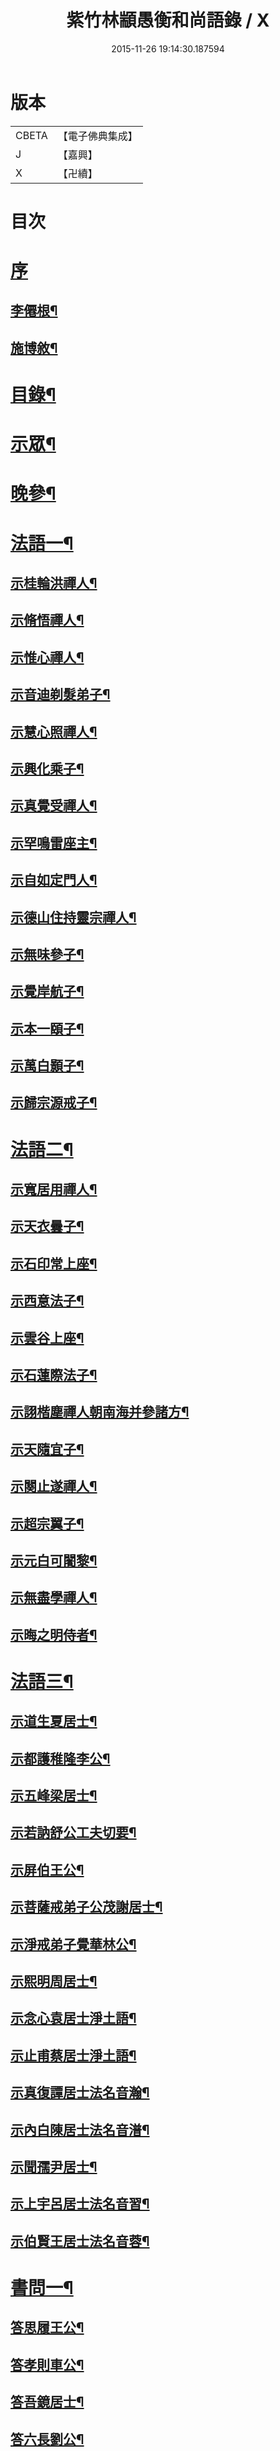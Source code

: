 #+TITLE: 紫竹林顓愚衡和尚語錄 / X
#+DATE: 2015-11-26 19:14:30.187594
* 版本
 |     CBETA|【電子佛典集成】|
 |         J|【嘉興】    |
 |         X|【卍續】    |

* 目次
* [[file:KR6q0433_001.txt::001-0657a1][序]]
** [[file:KR6q0433_001.txt::001-0657a2][李僊根¶]]
** [[file:KR6q0433_001.txt::0657c14][施博敘¶]]
* [[file:KR6q0433_001.txt::0659a2][目錄¶]]
* [[file:KR6q0433_001.txt::0659c4][示眾¶]]
* [[file:KR6q0433_001.txt::0661c19][晚參¶]]
* [[file:KR6q0433_002.txt::002-0662b4][法語一¶]]
** [[file:KR6q0433_002.txt::002-0662b5][示桂輪洪禪人¶]]
** [[file:KR6q0433_002.txt::0662c11][示脩悟禪人¶]]
** [[file:KR6q0433_002.txt::0662c27][示惟心禪人¶]]
** [[file:KR6q0433_002.txt::0663b3][示音迪剃髮弟子¶]]
** [[file:KR6q0433_002.txt::0663c10][示慧心照禪人¶]]
** [[file:KR6q0433_002.txt::0664a9][示興化乘子¶]]
** [[file:KR6q0433_002.txt::0664c22][示真覺受禪人¶]]
** [[file:KR6q0433_002.txt::0665a18][示罕鳴雷座主¶]]
** [[file:KR6q0433_002.txt::0665b27][示自如定門人¶]]
** [[file:KR6q0433_002.txt::0665c24][示德山住持靈宗禪人¶]]
** [[file:KR6q0433_002.txt::0666a23][示無味參子¶]]
** [[file:KR6q0433_002.txt::0666b25][示覺岸航子¶]]
** [[file:KR6q0433_002.txt::0666c23][示本一頤子¶]]
** [[file:KR6q0433_002.txt::0667a29][示萬白顥子¶]]
** [[file:KR6q0433_002.txt::0667c10][示歸宗源戒子¶]]
* [[file:KR6q0433_003.txt::003-0668b4][法語二¶]]
** [[file:KR6q0433_003.txt::003-0668b5][示寬居用禪人¶]]
** [[file:KR6q0433_003.txt::0668c16][示天衣曇子¶]]
** [[file:KR6q0433_003.txt::0668c27][示石印常上座¶]]
** [[file:KR6q0433_003.txt::0669a25][示西意法子¶]]
** [[file:KR6q0433_003.txt::0669c9][示雲谷上座¶]]
** [[file:KR6q0433_003.txt::0670a17][示石蓮際法子¶]]
** [[file:KR6q0433_003.txt::0670b3][示詡楷塵禪人朝南海并參諸方¶]]
** [[file:KR6q0433_003.txt::0670c22][示天隨宜子¶]]
** [[file:KR6q0433_003.txt::0671b26][示闋止遂禪人¶]]
** [[file:KR6q0433_003.txt::0671c20][示超宗翼子¶]]
** [[file:KR6q0433_003.txt::0672a27][示元白可闍黎¶]]
** [[file:KR6q0433_003.txt::0672c15][示無盡學禪人¶]]
** [[file:KR6q0433_003.txt::0673a10][示晦之明侍者¶]]
* [[file:KR6q0433_004.txt::004-0673c4][法語三¶]]
** [[file:KR6q0433_004.txt::004-0673c5][示道生夏居士¶]]
** [[file:KR6q0433_004.txt::0674b4][示都護稚隆李公¶]]
** [[file:KR6q0433_004.txt::0675a26][示五峰梁居士¶]]
** [[file:KR6q0433_004.txt::0675c23][示若訥舒公工夫切要¶]]
** [[file:KR6q0433_004.txt::0676a25][示屏伯王公¶]]
** [[file:KR6q0433_004.txt::0676b20][示菩薩戒弟子公茂謝居士¶]]
** [[file:KR6q0433_004.txt::0677a24][示淨戒弟子覺華林公¶]]
** [[file:KR6q0433_004.txt::0677b10][示熙明周居士¶]]
** [[file:KR6q0433_004.txt::0677c18][示念心袁居士淨土語¶]]
** [[file:KR6q0433_004.txt::0678a20][示止甫蔡居士淨土語¶]]
** [[file:KR6q0433_004.txt::0678b4][示真復譚居士法名音瀚¶]]
** [[file:KR6q0433_004.txt::0678c30][示內白陳居士法名音潽¶]]
** [[file:KR6q0433_004.txt::0679a30][示聞孺尹居士¶]]
** [[file:KR6q0433_004.txt::0679b29][示上宇呂居士法名音習¶]]
** [[file:KR6q0433_004.txt::0680a10][示伯賢王居士法名音蓉¶]]
* [[file:KR6q0433_005.txt::005-0680c4][書問一¶]]
** [[file:KR6q0433_005.txt::005-0680c5][答思履王公¶]]
** [[file:KR6q0433_005.txt::0681b14][答孝則車公¶]]
** [[file:KR6q0433_005.txt::0681c26][答吾鏡居士¶]]
** [[file:KR6q0433_005.txt::0682a20][答六長劉公¶]]
** [[file:KR6q0433_005.txt::0682b9][與飛孺王公¶]]
** [[file:KR6q0433_005.txt::0682b25][答貞復譚公¶]]
** [[file:KR6q0433_005.txt::0682c14][答白蛟劉居士¶]]
** [[file:KR6q0433_005.txt::0683a8][答紫蘿劉居士¶]]
** [[file:KR6q0433_005.txt::0683b4][答寶慶熊太守¶]]
** [[file:KR6q0433_005.txt::0683b16][答湘潭生因李公¶]]
** [[file:KR6q0433_005.txt::0683c7][答公茂謝公¶]]
** [[file:KR6q0433_005.txt::0684a11][答覺華林公¶]]
** [[file:KR6q0433_005.txt::0684b3][答我尚王居士法名音凌¶]]
** [[file:KR6q0433_005.txt::0684b11][答吉卿王居士法名音徹¶]]
** [[file:KR6q0433_005.txt::0684b26][答安城叔監鄒孝廉¶]]
** [[file:KR6q0433_005.txt::0684c18][與綠蘿劉公¶]]
** [[file:KR6q0433_005.txt::0685a2][與仲初劉公¶]]
** [[file:KR6q0433_005.txt::0685a23][答浩若周公¶]]
** [[file:KR6q0433_005.txt::0685b8][答石者朱公¶]]
* [[file:KR6q0433_006.txt::006-0686a4][書問二¶]]
** [[file:KR6q0433_006.txt::006-0686a5][答建業旻昭陳公¶]]
** [[file:KR6q0433_006.txt::006-0686a25][答侍御旋觀王公¶]]
** [[file:KR6q0433_006.txt::0686b21][復夢覺洪居士¶]]
** [[file:KR6q0433_006.txt::0686c9][答舒茂才¶]]
** [[file:KR6q0433_006.txt::0686c30][答孝則劉殿元]]
** [[file:KR6q0433_006.txt::0687a14][與郭首龍居士¶]]
** [[file:KR6q0433_006.txt::0687a29][答安于劉公¶]]
** [[file:KR6q0433_006.txt::0687b8][與元公黃居士¶]]
** [[file:KR6q0433_006.txt::0687b17][答介子黃居士¶]]
** [[file:KR6q0433_006.txt::0687b29][答伊少劉居士¶]]
** [[file:KR6q0433_006.txt::0687c11][與安于劉公¶]]
** [[file:KR6q0433_006.txt::0688a8][答季納熊公¶]]
** [[file:KR6q0433_006.txt::0688a26][答熊青嶼給諫¶]]
** [[file:KR6q0433_006.txt::0688b21][答寶慶諸大檀越¶]]
** [[file:KR6q0433_006.txt::0688c7][答德安鄭茂才¶]]
** [[file:KR6q0433_006.txt::0688c24][與金豈凡觀察¶]]
** [[file:KR6q0433_006.txt::0688c30][上五乳本師憨老人書]]
** [[file:KR6q0433_006.txt::0689b12][答澄芳大師¶]]
** [[file:KR6q0433_006.txt::0689b30][答見玄大師¶]]
** [[file:KR6q0433_006.txt::0689c12][答雲居味白叟¶]]
** [[file:KR6q0433_006.txt::0689c26][答樂愚和尚¶]]
** [[file:KR6q0433_006.txt::0690a8][與雲居明月堂法璽印西堂¶]]
* [[file:KR6q0433_007.txt::007-0690c4][經序¶]]
** [[file:KR6q0433_007.txt::007-0690c5][刻千佛名經序¶]]
** [[file:KR6q0433_007.txt::007-0690c23][心經標言序¶]]
** [[file:KR6q0433_007.txt::0691a8][金剛般若經四依解序¶]]
** [[file:KR6q0433_007.txt::0691c18][首楞嚴經四依解序¶]]
** [[file:KR6q0433_007.txt::0692b28][刻圓通懺序¶]]
** [[file:KR6q0433_007.txt::0692c20][刺血書華嚴經跋¶]]
** [[file:KR6q0433_007.txt::0693b5][血墨合書玅法蓮華經跋¶]]
** [[file:KR6q0433_007.txt::0693c9][禮板的達像跋¶]]
** [[file:KR6q0433_007.txt::0694a14][華嚴經綱要序¶]]
** [[file:KR6q0433_007.txt::0694c29][刻方冊藏經目錄序¶]]
* [[file:KR6q0433_008.txt::008-0696a4][書序一¶]]
** [[file:KR6q0433_008.txt::008-0696a5][同聞思修發菩提心錄序¶]]
** [[file:KR6q0433_008.txt::0696b30][生生篇序¶]]
** [[file:KR6q0433_008.txt::0696c19][翼醫通考補序¶]]
** [[file:KR6q0433_008.txt::0697b25][中庸說白序¶]]
** [[file:KR6q0433_008.txt::0697c14][律儀常軌序¶]]
** [[file:KR6q0433_008.txt::0697c22][擬古長詩述志序¶]]
** [[file:KR6q0433_008.txt::0698b7][貝葉記序¶]]
** [[file:KR6q0433_008.txt::0698c3][禮佛發願儀序¶]]
** [[file:KR6q0433_008.txt::0699a26][王介公閉戶吟序¶]]
** [[file:KR6q0433_008.txt::0699b14][法喜志序¶]]
** [[file:KR6q0433_008.txt::0699c5][題穢跡金剛像卷序¶]]
** [[file:KR6q0433_008.txt::0700a10][蓮社箴規序¶]]
** [[file:KR6q0433_008.txt::0700c21][傘居閉門語自序¶]]
** [[file:KR6q0433_008.txt::0701a20][題漢末時侯留犢圖卷序¶]]
** [[file:KR6q0433_008.txt::0701b22][黃庭內景玉經序¶]]
** [[file:KR6q0433_008.txt::0701c13][授戒科儀序¶]]
* [[file:KR6q0433_009.txt::009-0702b4][書序二¶]]
** [[file:KR6q0433_009.txt::009-0702b5][自知錄序¶]]
** [[file:KR6q0433_009.txt::0702c18][閒閒菴集序¶]]
** [[file:KR6q0433_009.txt::0703a19][匡山蓮華峰志略序¶]]
** [[file:KR6q0433_009.txt::0703c13][三堂傳戒儀序¶]]
** [[file:KR6q0433_009.txt::0704a21][永嘉禪師證道歌註頌重刊序¶]]
** [[file:KR6q0433_009.txt::0704b30][諸祖道影跋]]
** [[file:KR6q0433_009.txt::0704c16][燕貽孫居士書華嚴經跋¶]]
* [[file:KR6q0433_009.txt::0705a6][贈序¶]]
** [[file:KR6q0433_009.txt::0705a7][贈若訥舒公序¶]]
** [[file:KR6q0433_009.txt::0705c6][贈本來譚居士序¶]]
** [[file:KR6q0433_009.txt::0706a28][酬海藏上師舍利序¶]]
** [[file:KR6q0433_009.txt::0706c15][贈孝則車公序¶]]
** [[file:KR6q0433_009.txt::0707b8][贈幼潛王公序¶]]
* [[file:KR6q0433_010.txt::010-0708a4][募疏¶]]
** [[file:KR6q0433_010.txt::010-0708a5][募造檀香佛疏¶]]
** [[file:KR6q0433_010.txt::0708b5][募化藏經疏¶]]
** [[file:KR6q0433_010.txt::0708c13][募齋僧疏¶]]
** [[file:KR6q0433_010.txt::0708c25][募茶疏¶]]
** [[file:KR6q0433_010.txt::0709a7][古攸報恩寺募藏經疏¶]]
** [[file:KR6q0433_010.txt::0709a26][匡山五乳寺募米疏¶]]
** [[file:KR6q0433_010.txt::0709b20][募米疏¶]]
** [[file:KR6q0433_010.txt::0709b30][德山乾明寺募藏經疏]]
** [[file:KR6q0433_010.txt::0710a17][山西大同府白衣庵募造佛疏¶]]
** [[file:KR6q0433_010.txt::0710b7][長干大報恩寺三藏殿募田疏¶]]
** [[file:KR6q0433_010.txt::0710c9][北京栴檀庵募造栴檀像佛疏¶]]
** [[file:KR6q0433_010.txt::0711b2][募三衣疏¶]]
** [[file:KR6q0433_010.txt::0711b17][寶集林募揀骨普度引¶]]
* [[file:KR6q0433_010.txt::0711c20][機緣¶]]
* [[file:KR6q0433_011.txt::011-0714a4][佛祖真贊¶]]
** [[file:KR6q0433_011.txt::011-0714a5][釋迦老子雪山像¶]]
** [[file:KR6q0433_011.txt::011-0714a12][釋迦拈花像¶]]
** [[file:KR6q0433_011.txt::011-0714a17][栴檀像¶]]
** [[file:KR6q0433_011.txt::011-0714a24][阿彌陀佛像¶]]
** [[file:KR6q0433_011.txt::011-0714a28][吳中石像¶]]
** [[file:KR6q0433_011.txt::0714b10][新昌大佛像¶]]
** [[file:KR6q0433_011.txt::0714b19][三教老人圖¶]]
** [[file:KR6q0433_011.txt::0714b23][觀音大士像¶]]
** [[file:KR6q0433_011.txt::0714b30][送子觀音大士¶]]
** [[file:KR6q0433_011.txt::0714c8][觀音大士一首三目像¶]]
** [[file:KR6q0433_011.txt::0715a30][黃介子畫三十二應總像]]
** [[file:KR6q0433_011.txt::0715b12][準提大士像¶]]
** [[file:KR6q0433_011.txt::0715b19][地藏大士像¶]]
** [[file:KR6q0433_011.txt::0715b22][出海羅漢像¶]]
** [[file:KR6q0433_011.txt::0715b28][李龍眠居士白描五百羅漢像¶]]
** [[file:KR6q0433_011.txt::0715c15][渡海羅漢像¶]]
** [[file:KR6q0433_011.txt::0715c22][過海羅漢像¶]]
** [[file:KR6q0433_011.txt::0715c25][寶掌和尚像¶]]
** [[file:KR6q0433_011.txt::0716a9][達磨初祖像¶]]
** [[file:KR6q0433_011.txt::0716a21][寶誌公大師像¶]]
** [[file:KR6q0433_011.txt::0716a25][曹溪六祖像¶]]
** [[file:KR6q0433_011.txt::0716a29][碧峰經大師像¶]]
** [[file:KR6q0433_011.txt::0716b4][紫柏大師像¶]]
** [[file:KR6q0433_011.txt::0716b9][雲棲大師像¶]]
** [[file:KR6q0433_011.txt::0716b14][本師憨山國師像¶]]
** [[file:KR6q0433_011.txt::0716b27][空印大師像¶]]
** [[file:KR6q0433_011.txt::0716b30][天童密雲和尚像]]
** [[file:KR6q0433_011.txt::0716c8][三昧和尚像¶]]
* [[file:KR6q0433_011.txt::0716c10][自贊¶]]
** [[file:KR6q0433_011.txt::0716c11][河南福府李舍人請¶]]
** [[file:KR6q0433_011.txt::0716c15][齊安林伯滋音夔請¶]]
** [[file:KR6q0433_011.txt::0716c20][中湘謝孺玉孝廉音萱請¶]]
** [[file:KR6q0433_011.txt::0716c23][謝惟高音蘭請¶]]
** [[file:KR6q0433_011.txt::0716c29][劉省吾音萬請¶]]
** [[file:KR6q0433_011.txt::0717a3][中湘姜思安音萃請¶]]
** [[file:KR6q0433_011.txt::0717a7][李成甫音艾請¶]]
** [[file:KR6q0433_011.txt::0717a11][武攸梁五峰音範請¶]]
** [[file:KR6q0433_011.txt::0717a14][朱鳳起音薈請¶]]
** [[file:KR6q0433_011.txt::0717a18][程乾初音荔請¶]]
** [[file:KR6q0433_011.txt::0717a22][中湘林本初音藿請¶]]
** [[file:KR6q0433_011.txt::0717a25][吉水婁豹玄音浚請¶]]
** [[file:KR6q0433_011.txt::0717a29][安城鄒叔監孝廉音澯請¶]]
** [[file:KR6q0433_011.txt::0717b3][音弼請¶]]
** [[file:KR6q0433_011.txt::0717b7][音頤請¶]]
** [[file:KR6q0433_011.txt::0717b10][王伯賢音蓉請¶]]
** [[file:KR6q0433_011.txt::0717b14][古攸譚真復音瀚請¶]]
** [[file:KR6q0433_011.txt::0718a9][半身像贊¶]]
** [[file:KR6q0433_011.txt::0718a15][行像贊¶]]
** [[file:KR6q0433_011.txt::0718b24][九嶷戒子請¶]]
** [[file:KR6q0433_011.txt::0718b28][李愛軒銀師請¶]]
** [[file:KR6q0433_011.txt::0718b30][五臺庵典座請]]
** [[file:KR6q0433_011.txt::0718c4][古攸劉朴先請¶]]
** [[file:KR6q0433_011.txt::0718c8][古攸諸戒子請¶]]
** [[file:KR6q0433_011.txt::0718c12][古攸陳斗衡居士請¶]]
** [[file:KR6q0433_011.txt::0718c16][古攸劉漢水音潢請¶]]
** [[file:KR6q0433_011.txt::0719a27][兵憲金豈凡居士請¶]]
** [[file:KR6q0433_011.txt::0719b8][素而郭居士請¶]]
** [[file:KR6q0433_011.txt::0719b12][蘇門郭茂才請¶]]
** [[file:KR6q0433_011.txt::0719b23][法璽印西堂請¶]]
** [[file:KR6q0433_011.txt::0719b30][季納熊公請]]
** [[file:KR6q0433_011.txt::0719c9][直心李公請¶]]
** [[file:KR6q0433_011.txt::0719c26][別駕青陽李公請¶]]
** [[file:KR6q0433_011.txt::0719c30][弟子性願請]]
** [[file:KR6q0433_011.txt::0720a4][音溥馬居士請¶]]
** [[file:KR6q0433_011.txt::0720a8][南京王奉吾居士請¶]]
** [[file:KR6q0433_011.txt::0720a12][舟泊白門鬼臉城眾居士請¶]]
** [[file:KR6q0433_011.txt::0720a19][讓宇劉公問道圖請¶]]
* [[file:KR6q0433_011.txt::0720a23][題]]
** [[file:KR6q0433_011.txt::0720a24][題明翁蔡居士六袟初度行樂圖¶]]
** [[file:KR6q0433_011.txt::0720a29][題集生余老居士像¶]]
** [[file:KR6q0433_011.txt::0720b4][題雲池馬老居士像¶]]
* [[file:KR6q0433_011.txt::0720b8][真銘¶]]
* [[file:KR6q0433_012.txt::012-0721a4][佛事¶]]
** [[file:KR6q0433_012.txt::012-0721a5][曹溪憨山老人訃音至懸真燒香¶]]
** [[file:KR6q0433_012.txt::012-0721a16][五臺山空印大師訃音至設奠為文哭之¶]]
** [[file:KR6q0433_012.txt::012-0721a29][為月舟和尚起龕¶]]
** [[file:KR6q0433_012.txt::0721b10][為無方和尚起龕¶]]
* [[file:KR6q0433_012.txt::0721b20][傳¶]]
* [[file:KR6q0433_012.txt::0725b23][銘¶]]
** [[file:KR6q0433_012.txt::0725b24][南京栖賢庵樂愚和尚塔銘¶]]
** [[file:KR6q0433_012.txt::0726b11][樵長章先生墓誌銘¶]]
* [[file:KR6q0433_013.txt::013-0727b4][歌¶]]
** [[file:KR6q0433_013.txt::013-0727b5][雲居插田歌¶]]
** [[file:KR6q0433_013.txt::0729c10][皮囊歌¶]]
** [[file:KR6q0433_013.txt::0730b8][孝思車公劬園歌¶]]
* [[file:KR6q0433_014.txt::014-0730c4][經解¶]]
** [[file:KR6q0433_014.txt::014-0730c5][心經小談¶]]
** [[file:KR6q0433_014.txt::0731b3][首楞嚴經懸談¶]]
** [[file:KR6q0433_014.txt::0734a17][金剛般若經略談¶]]
* [[file:KR6q0433_015.txt::015-0736c4][中庸說白¶]]
* [[file:KR6q0433_016.txt::016-0743a4][雜著¶]]
** [[file:KR6q0433_016.txt::016-0743a5][天主說辯¶]]
** [[file:KR6q0433_016.txt::016-0743a19][古杭雲栖大師著¶]]
** [[file:KR6q0433_016.txt::0743b14][天說餘¶]]
** [[file:KR6q0433_016.txt::0743b30][觀衡著]]
** [[file:KR6q0433_016.txt::0744b24][為安城石者朱太史結放生社文¶]]
** [[file:KR6q0433_016.txt::0745a5][放生社文¶]]
** [[file:KR6q0433_016.txt::0745b19][蓮社成規¶]]
** [[file:KR6q0433_016.txt::0745c26][圓通會成規¶]]
** [[file:KR6q0433_016.txt::0746b6][為父母禮懺疏¶]]
** [[file:KR6q0433_016.txt::0746c14][宗侯為母生日禮懺疏¶]]
** [[file:KR6q0433_016.txt::0747a7][曉幽冥榜¶]]
** [[file:KR6q0433_016.txt::0747b18][戒壇榜示（青原）¶]]
** [[file:KR6q0433_016.txt::0747c29][戒壇榜示¶]]
* [[file:KR6q0433_017.txt::017-0748b4][頌¶]]
* [[file:KR6q0433_017.txt::0750c5][偈¶]]
** [[file:KR6q0433_017.txt::0750c6][淨土詠¶]]
** [[file:KR6q0433_017.txt::0751c17][曹溪贈禪人¶]]
** [[file:KR6q0433_017.txt::0751c20][贈若拙師刺血書經¶]]
** [[file:KR6q0433_017.txt::0751c23][訪慕湘車八¶]]
** [[file:KR6q0433_017.txt::0751c26][次碩卿劉公韻¶]]
** [[file:KR6q0433_017.txt::0751c29][贈十洲曾公¶]]
** [[file:KR6q0433_017.txt::0752a2][示覺海禪人¶]]
** [[file:KR6q0433_017.txt::0752a5][示法璽印禪人行腳¶]]
** [[file:KR6q0433_017.txt::0752a8][與元白可法子¶]]
** [[file:KR6q0433_017.txt::0752a14][與超宗翼法子¶]]
** [[file:KR6q0433_017.txt::0752a17][與法璽印西堂住雲居明月堂¶]]
** [[file:KR6q0433_017.txt::0752a20][示安止黃居士¶]]
** [[file:KR6q0433_017.txt::0752a23][舟次雲間贈可參座主¶]]
** [[file:KR6q0433_017.txt::0752a29][雲間西林寺贈道閒座主講法華經¶]]
** [[file:KR6q0433_017.txt::0752b2][贈道開座主講涅槃經¶]]
** [[file:KR6q0433_017.txt::0752b5][贈玉田知客¶]]
** [[file:KR6q0433_017.txt::0752b8][舟次青浦別宗元陸公¶]]
** [[file:KR6q0433_017.txt::0752b11][雲居同眾插禾¶]]
** [[file:KR6q0433_017.txt::0752b27][和一衲遮身韻¶]]
** [[file:KR6q0433_017.txt::0753a7][贈約生熊給諫以差竣復命¶]]
** [[file:KR6q0433_017.txt::0753a17][示自潔禪人¶]]
** [[file:KR6q0433_017.txt::0753a22][示可凡禪人¶]]
** [[file:KR6q0433_017.txt::0753a29][贈首龍郭公六袟¶]]
** [[file:KR6q0433_017.txt::0753b21][贈香谷居士¶]]
** [[file:KR6q0433_017.txt::0753b30][示達原覺禪人行腳]]
** [[file:KR6q0433_017.txt::0753c11][示一乘開士為丹術所誤¶]]
** [[file:KR6q0433_017.txt::0753c17][壽蘇溪郭中書六袟¶]]
* [[file:KR6q0433_018.txt::018-0754b4][詩一¶]]
** [[file:KR6q0433_018.txt::018-0754b5][四言古¶]]
*** [[file:KR6q0433_018.txt::018-0754b6][述志¶]]
*** [[file:KR6q0433_018.txt::018-0754b11][思山¶]]
*** [[file:KR6q0433_018.txt::018-0754b16][懷霞衣大師¶]]
*** [[file:KR6q0433_018.txt::018-0754b21][題快哉亭四首¶]]
*** [[file:KR6q0433_018.txt::0754c11][為陳母周安人作¶]]
** [[file:KR6q0433_018.txt::0754c27][五言古¶]]
*** [[file:KR6q0433_018.txt::0754c28][擬古十九首¶]]
*** [[file:KR6q0433_018.txt::0755c25][贈寶檀上人之南海¶]]
*** [[file:KR6q0433_018.txt::0755c30][讀癡僧傳]]
*** [[file:KR6q0433_018.txt::0756a8][閱宋僧書藏經卷¶]]
*** [[file:KR6q0433_018.txt::0756a17][讀紫柏老人集¶]]
*** [[file:KR6q0433_018.txt::0756a30][賡熊翁韻¶]]
*** [[file:KR6q0433_018.txt::0756b7][贈六藏禪人¶]]
*** [[file:KR6q0433_018.txt::0756b13][過吉水隴洲懷晉翁劉孝廉北上¶]]
*** [[file:KR6q0433_018.txt::0756b22][擬古長詩述志¶]]
* [[file:KR6q0433_019.txt::019-0759b4][詩二¶]]
** [[file:KR6q0433_019.txt::019-0759b5][五言律¶]]
*** [[file:KR6q0433_019.txt::019-0759b6][贈彭工部¶]]
*** [[file:KR6q0433_019.txt::019-0759b9][賀五臺曾明府六袟¶]]
*** [[file:KR6q0433_019.txt::019-0759b12][壽思履王明府六袟¶]]
*** [[file:KR6q0433_019.txt::019-0759b15][南陽殿下遊南嶽過五臺庵以墨竹菊見贈奉謝并贈行李¶]]
*** [[file:KR6q0433_019.txt::019-0759b18][賀靈山屈居士誕日禮佛飯僧¶]]
*** [[file:KR6q0433_019.txt::019-0759b21][次善長徐公韻并贈行李¶]]
*** [[file:KR6q0433_019.txt::019-0759b24][贈復公歸匡山¶]]
*** [[file:KR6q0433_019.txt::019-0759b27][贈青陽李公北上¶]]
*** [[file:KR6q0433_019.txt::019-0759b29][山居]]
*** [[file:KR6q0433_019.txt::0759c7][瞻白孫侯為羅城令贈行李¶]]
*** [[file:KR6q0433_019.txt::0759c10][樺皮笠¶]]
*** [[file:KR6q0433_019.txt::0759c13][藤杖¶]]
*** [[file:KR6q0433_019.txt::0759c16][放生鵝¶]]
*** [[file:KR6q0433_019.txt::0759c19][蟬¶]]
*** [[file:KR6q0433_019.txt::0759c22][蠶¶]]
*** [[file:KR6q0433_019.txt::0759c25][蜘蛛¶]]
*** [[file:KR6q0433_019.txt::0759c28][螢¶]]
*** [[file:KR6q0433_019.txt::0759c30][燈蛾]]
*** [[file:KR6q0433_019.txt::0760a4][蟻¶]]
*** [[file:KR6q0433_019.txt::0760a7][鴈¶]]
*** [[file:KR6q0433_019.txt::0760a10][促織¶]]
*** [[file:KR6q0433_019.txt::0760a13][鵬¶]]
*** [[file:KR6q0433_019.txt::0760a16][演古¶]]
*** [[file:KR6q0433_019.txt::0760a22][贈龔大理奉　命賞邊¶]]
*** [[file:KR6q0433_019.txt::0760a25][壽本來居士五十¶]]
*** [[file:KR6q0433_019.txt::0760a28][贈冉三尹行李¶]]
*** [[file:KR6q0433_019.txt::0760a30][贈若訥舒公]]
*** [[file:KR6q0433_019.txt::0760b4][贈思履王明府¶]]
*** [[file:KR6q0433_019.txt::0760b7][贈魁宇郭都護¶]]
*** [[file:KR6q0433_019.txt::0760b10][贈武林逸度黃公行李¶]]
*** [[file:KR6q0433_019.txt::0760b13][壽郡伯澹然黃公六袟¶]]
*** [[file:KR6q0433_019.txt::0760b16][贈別駕路公¶]]
*** [[file:KR6q0433_019.txt::0760b19][壽郡侯杜公六袟¶]]
*** [[file:KR6q0433_019.txt::0760b22][贈孝則車公行李¶]]
*** [[file:KR6q0433_019.txt::0760b25][東阿道中¶]]
*** [[file:KR6q0433_019.txt::0760b28][秋夜露地乘涼¶]]
*** [[file:KR6q0433_019.txt::0760b30][炯公何部郎見訪]]
*** [[file:KR6q0433_019.txt::0760c4][鄭太白太史見訪¶]]
*** [[file:KR6q0433_019.txt::0760c7][謝給諫見訪¶]]
*** [[file:KR6q0433_019.txt::0760c10][謝馬明府送衲衣¶]]
*** [[file:KR6q0433_019.txt::0760c13][為豈凡金副憲作¶]]
*** [[file:KR6q0433_019.txt::0760c16][贈惕若王公從鄉試之閩吳¶]]
*** [[file:KR6q0433_019.txt::0760c19][郡侯熊翁見贈佳韻賦此以謝¶]]
*** [[file:KR6q0433_019.txt::0760c22][遊龍牙寺¶]]
*** [[file:KR6q0433_019.txt::0760c25][遊白鹿寺¶]]
*** [[file:KR6q0433_019.txt::0760c28][禮德山鑒禪師塔八首¶]]
*** [[file:KR6q0433_019.txt::0761a22][游武陵溪口¶]]
*** [[file:KR6q0433_019.txt::0761a25][贈覺花林茂才¶]]
*** [[file:KR6q0433_019.txt::0761a28][贈惟高謝茂才¶]]
*** [[file:KR6q0433_019.txt::0761a30][次朴先劉公韻]]
*** [[file:KR6q0433_019.txt::0761b4][贈邑侯¶]]
*** [[file:KR6q0433_019.txt::0761b7][贈真復譚公¶]]
*** [[file:KR6q0433_019.txt::0761b10][贈閒閒陳居士¶]]
*** [[file:KR6q0433_019.txt::0761b13][禮青原祖塔¶]]
*** [[file:KR6q0433_019.txt::0761c7][贈旋觀王公¶]]
*** [[file:KR6q0433_019.txt::0761c10][贈平田劉明府¶]]
*** [[file:KR6q0433_019.txt::0761c13][為幼潛王公題墨竹枝¶]]
*** [[file:KR6q0433_019.txt::0761c16][謝郡侯李翁贈米麵¶]]
*** [[file:KR6q0433_019.txt::0761c19][為雲　郡侯熊翁見訪¶]]
*** [[file:KR6q0433_019.txt::0761c22][留別任之郭公¶]]
*** [[file:KR6q0433_019.txt::0761c25][為給諫熊青翁作¶]]
*** [[file:KR6q0433_019.txt::0761c28][壽旋觀王翁六袟¶]]
*** [[file:KR6q0433_019.txt::0761c30][為給諫約生熊公]]
*** [[file:KR6q0433_019.txt::0762a4][懷郭首龍居士¶]]
*** [[file:KR6q0433_019.txt::0762a7][懷素而郭公¶]]
*** [[file:KR6q0433_019.txt::0762a10][贈孝先劉二公¶]]
*** [[file:KR6q0433_019.txt::0762a13][贈石者朱部郎¶]]
*** [[file:KR6q0433_019.txt::0762a16][贈叔監鄒孝廉¶]]
*** [[file:KR6q0433_019.txt::0762a19][再過青原¶]]
*** [[file:KR6q0433_019.txt::0762a25][贈安于劉二公¶]]
*** [[file:KR6q0433_019.txt::0762a28][贈安世劉四公¶]]
*** [[file:KR6q0433_019.txt::0762a30][答元公黃居士]]
*** [[file:KR6q0433_019.txt::0762b4][游金山寺¶]]
*** [[file:KR6q0433_019.txt::0762b7][游焦山寺¶]]
*** [[file:KR6q0433_019.txt::0762b10][訪朱涇船子道場¶]]
** [[file:KR6q0433_019.txt::0762b22][七言律¶]]
*** [[file:KR6q0433_019.txt::0762b23][懷霞衣和尚¶]]
*** [[file:KR6q0433_019.txt::0762b27][和車大參韻¶]]
*** [[file:KR6q0433_019.txt::0762b30][壽太常劉翁七旬]]
*** [[file:KR6q0433_019.txt::0762c5][思鄉¶]]
*** [[file:KR6q0433_019.txt::0762c9][懷旋湛師¶]]
*** [[file:KR6q0433_019.txt::0762c13][次耽野山人韻¶]]
*** [[file:KR6q0433_019.txt::0762c17][次紫蘿居士韻¶]]
*** [[file:KR6q0433_019.txt::0762c21][次車四公韻¶]]
*** [[file:KR6q0433_019.txt::0762c25][懷清海呂居士¶]]
*** [[file:KR6q0433_019.txt::0762c29][和太常劉公韻¶]]
*** [[file:KR6q0433_019.txt::0763a3][和孝廉王公韻¶]]
*** [[file:KR6q0433_019.txt::0763a7][遊冶城棲霞寺¶]]
*** [[file:KR6q0433_019.txt::0763a11][自述¶]]
*** [[file:KR6q0433_019.txt::0763a19][秋日晚望¶]]
*** [[file:KR6q0433_019.txt::0763a23][鷺鶿¶]]
*** [[file:KR6q0433_019.txt::0763a27][題畫¶]]
*** [[file:KR6q0433_019.txt::0763a30][次郡侯熊翁韻]]
*** [[file:KR6q0433_019.txt::0763b5][初遊雲居作¶]]
*** [[file:KR6q0433_019.txt::0763b9][輓六來王郡伯¶]]
*** [[file:KR6q0433_019.txt::0763b13][璧黃介公玻璃瓶¶]]
*** [[file:KR6q0433_019.txt::0763b17][謝弅丘沈司馬齋¶]]
*** [[file:KR6q0433_019.txt::0763b21][次王介公韻¶]]
*** [[file:KR6q0433_019.txt::0763b25][答黃介子用來韻¶]]
*** [[file:KR6q0433_019.txt::0763b29][宿祖堂有感¶]]
*** [[file:KR6q0433_019.txt::0763c3][靈谷寺禮寶公塔¶]]
*** [[file:KR6q0433_019.txt::0763c7][游雞鳴寺¶]]
*** [[file:KR6q0433_019.txt::0763c11][禮長干塔¶]]
*** [[file:KR6q0433_019.txt::0763c15][次靈谷堂頭覺公韻¶]]
** [[file:KR6q0433_019.txt::0763c19][七言絕句¶]]
*** [[file:KR6q0433_019.txt::0763c20][輓憨山本師和尚¶]]
*** [[file:KR6q0433_019.txt::0763c23][懷霞衣和尚¶]]
*** [[file:KR6q0433_019.txt::0763c26][遊白蓮池¶]]
*** [[file:KR6q0433_019.txt::0763c29][遊武夷水簾洞¶]]
*** [[file:KR6q0433_019.txt::0764a2][山居¶]]
*** [[file:KR6q0433_019.txt::0764a11][題畫¶]]
*** [[file:KR6q0433_019.txt::0764a14][秋思¶]]
*** [[file:KR6q0433_019.txt::0764a17][壽車翁自心居士¶]]
*** [[file:KR6q0433_019.txt::0764a20][壽香嚴劉居士¶]]
*** [[file:KR6q0433_019.txt::0764a23][送馬茂才¶]]
*** [[file:KR6q0433_019.txt::0764a26][送龔茂才¶]]
*** [[file:KR6q0433_019.txt::0764a29][送彭茂才¶]]
*** [[file:KR6q0433_019.txt::0764b2][歲旦贈車翁¶]]
*** [[file:KR6q0433_019.txt::0764b5][賀玉田李公新門¶]]
*** [[file:KR6q0433_019.txt::0764b8][贈市隱居士¶]]
*** [[file:KR6q0433_019.txt::0764b11][贈五臺曾公¶]]
*** [[file:KR6q0433_019.txt::0764b14][題畫¶]]
*** [[file:KR6q0433_019.txt::0764b20][懷守心叟¶]]
*** [[file:KR6q0433_019.txt::0764b23][嶺南送禪客歸五臺山¶]]
*** [[file:KR6q0433_019.txt::0764b26][贈易門劉公啟制¶]]
*** [[file:KR6q0433_019.txt::0764b29][贈明宇歸武陵¶]]
*** [[file:KR6q0433_019.txt::0764c2][贈中潛居士歸鄉¶]]
*** [[file:KR6q0433_019.txt::0764c5][贈應度居士遊南嶽¶]]
*** [[file:KR6q0433_019.txt::0764c8][贈思履王公北上¶]]
*** [[file:KR6q0433_019.txt::0764c11][次孝廉羅青田韻¶]]
*** [[file:KR6q0433_019.txt::0764c14][題小畫¶]]
*** [[file:KR6q0433_019.txt::0764c17][贈東川李居士七十九¶]]
*** [[file:KR6q0433_019.txt::0764c20][題墨畫蘆鴈¶]]
*** [[file:KR6q0433_019.txt::0764c23][懷司空澹然黃翁¶]]
*** [[file:KR6q0433_019.txt::0764c26][贈克遠曾國學五旬¶]]
*** [[file:KR6q0433_019.txt::0764c29][贈玄印上座¶]]
*** [[file:KR6q0433_019.txt::0765a2][寄懷雪嶠和尚¶]]
** [[file:KR6q0433_019.txt::0765a13][五言絕句¶]]
*** [[file:KR6q0433_019.txt::0765a14][懷古¶]]
*** [[file:KR6q0433_019.txt::0765a16][秋夜¶]]
*** [[file:KR6q0433_019.txt::0765a20][晚望¶]]
*** [[file:KR6q0433_019.txt::0765a22][送禪人歸雲陽¶]]
*** [[file:KR6q0433_019.txt::0765a24][雨中¶]]
*** [[file:KR6q0433_019.txt::0765a26][林間坐¶]]
*** [[file:KR6q0433_019.txt::0765a28][山居¶]]
* [[file:KR6q0433_020.txt::020-0765c4][雪獅子詩¶]]
* [[file:KR6q0433_020.txt::0770b2][附錄¶]]
** [[file:KR6q0433_020.txt::0770b3][行狀¶]]
** [[file:KR6q0433_020.txt::0773b30][塔銘]]
** [[file:KR6q0433_020.txt::0774b22][後敘¶]]
** [[file:KR6q0433_020.txt::0774c12][後跋¶]]
* 卷
** [[file:KR6q0433_001.txt][紫竹林顓愚衡和尚語錄 1]]
** [[file:KR6q0433_002.txt][紫竹林顓愚衡和尚語錄 2]]
** [[file:KR6q0433_003.txt][紫竹林顓愚衡和尚語錄 3]]
** [[file:KR6q0433_004.txt][紫竹林顓愚衡和尚語錄 4]]
** [[file:KR6q0433_005.txt][紫竹林顓愚衡和尚語錄 5]]
** [[file:KR6q0433_006.txt][紫竹林顓愚衡和尚語錄 6]]
** [[file:KR6q0433_007.txt][紫竹林顓愚衡和尚語錄 7]]
** [[file:KR6q0433_008.txt][紫竹林顓愚衡和尚語錄 8]]
** [[file:KR6q0433_009.txt][紫竹林顓愚衡和尚語錄 9]]
** [[file:KR6q0433_010.txt][紫竹林顓愚衡和尚語錄 10]]
** [[file:KR6q0433_011.txt][紫竹林顓愚衡和尚語錄 11]]
** [[file:KR6q0433_012.txt][紫竹林顓愚衡和尚語錄 12]]
** [[file:KR6q0433_013.txt][紫竹林顓愚衡和尚語錄 13]]
** [[file:KR6q0433_014.txt][紫竹林顓愚衡和尚語錄 14]]
** [[file:KR6q0433_015.txt][紫竹林顓愚衡和尚語錄 15]]
** [[file:KR6q0433_016.txt][紫竹林顓愚衡和尚語錄 16]]
** [[file:KR6q0433_017.txt][紫竹林顓愚衡和尚語錄 17]]
** [[file:KR6q0433_018.txt][紫竹林顓愚衡和尚語錄 18]]
** [[file:KR6q0433_019.txt][紫竹林顓愚衡和尚語錄 19]]
** [[file:KR6q0433_020.txt][紫竹林顓愚衡和尚語錄 20]]
